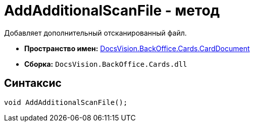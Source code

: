 = AddAdditionalScanFile - метод

Добавляет дополнительный отсканированный файл.

* *Пространство имен:* xref:api/DocsVision/BackOffice/Cards/CardDocument/CardDocument_NS.adoc[DocsVision.BackOffice.Cards.CardDocument]
* *Сборка:* `DocsVision.BackOffice.Cards.dll`

[[AddAdditionalScanFile_MT__section_jct_3ds_mpb]]
== Синтаксис

[source,csharp]
----
void AddAdditionalScanFile();
----
